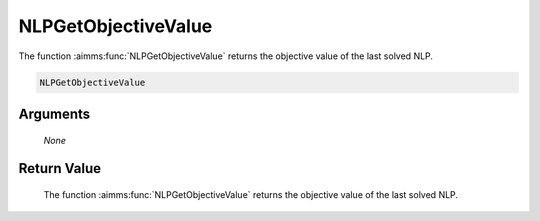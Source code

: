 .. aimms:function:: NLPGetObjectiveValue(None)

.. _NLPGetObjectiveValue:

NLPGetObjectiveValue
====================

The function :aimms:func:`NLPGetObjectiveValue` returns the objective value of the
last solved NLP.

.. code-block:: aimms

    NLPGetObjectiveValue

Arguments
---------

    *None*

Return Value
------------

    The function :aimms:func:`NLPGetObjectiveValue` returns the objective value of the
    last solved NLP.
